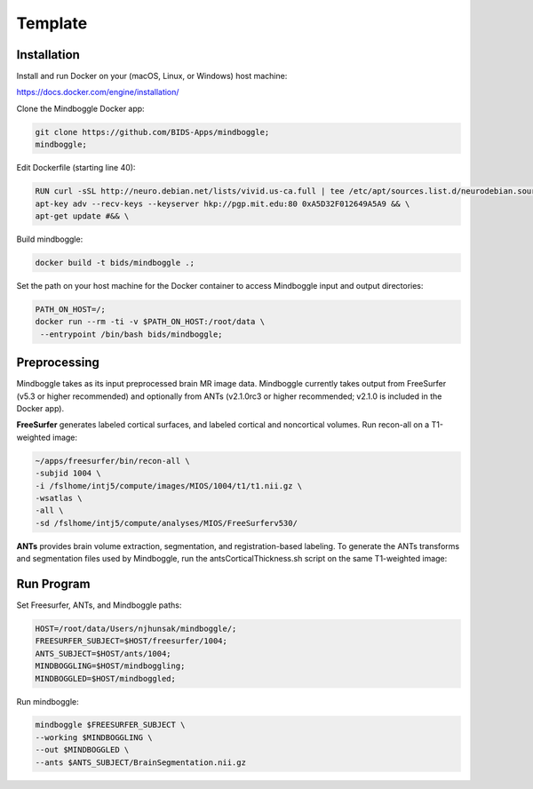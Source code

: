 Template
=============

Installation
------------

Install and run Docker on your (macOS, Linux, or Windows) host machine:

https://docs.docker.com/engine/installation/

Clone the Mindboggle Docker app:

.. code-block:: bash

  git clone https://github.com/BIDS-Apps/mindboggle;
  mindboggle;

Edit Dockerfile (starting line 40):

.. code-block:: docker

  RUN curl -sSL http://neuro.debian.net/lists/vivid.us-ca.full | tee /etc/apt/sources.list.d/neurodebian.sources.list && \
  apt-key adv --recv-keys --keyserver hkp://pgp.mit.edu:80 0xA5D32F012649A5A9 && \
  apt-get update #&& \

Build mindboggle:

.. code-block:: bash

  docker build -t bids/mindboggle .;

Set the path on your host machine for the Docker container to access Mindboggle input and output directories:

.. code-block:: bash

  PATH_ON_HOST=/;
  docker run --rm -ti -v $PATH_ON_HOST:/root/data \
   --entrypoint /bin/bash bids/mindboggle;

Preprocessing
-------------

Mindboggle takes as its input preprocessed brain MR image data. Mindboggle currently takes output from FreeSurfer (v5.3 or higher recommended) and optionally from ANTs (v2.1.0rc3 or higher recommended; v2.1.0 is included in the Docker app).


**FreeSurfer** generates labeled cortical surfaces, and labeled cortical and noncortical volumes. Run recon-all on a T1-weighted image:

.. code-block:: bash

  ~/apps/freesurfer/bin/recon-all \
  -subjid 1004 \
  -i /fslhome/intj5/compute/images/MIOS/1004/t1/t1.nii.gz \
  -wsatlas \
  -all \
  -sd /fslhome/intj5/compute/analyses/MIOS/FreeSurferv530/

**ANTs** provides brain volume extraction, segmentation, and registration-based labeling. To generate the ANTs transforms and segmentation files used by Mindboggle, run the antsCorticalThickness.sh script on the same T1-weighted image:



Run Program
-----------

Set Freesurfer, ANTs, and Mindboggle paths:

.. code-block:: bash

  HOST=/root/data/Users/njhunsak/mindboggle/;
  FREESURFER_SUBJECT=$HOST/freesurfer/1004;
  ANTS_SUBJECT=$HOST/ants/1004;
  MINDBOGGLING=$HOST/mindboggling;
  MINDBOGGLED=$HOST/mindboggled;

Run mindboggle:

.. code-block:: bash

  mindboggle $FREESURFER_SUBJECT \
  --working $MINDBOGGLING \
  --out $MINDBOGGLED \
  --ants $ANTS_SUBJECT/BrainSegmentation.nii.gz
